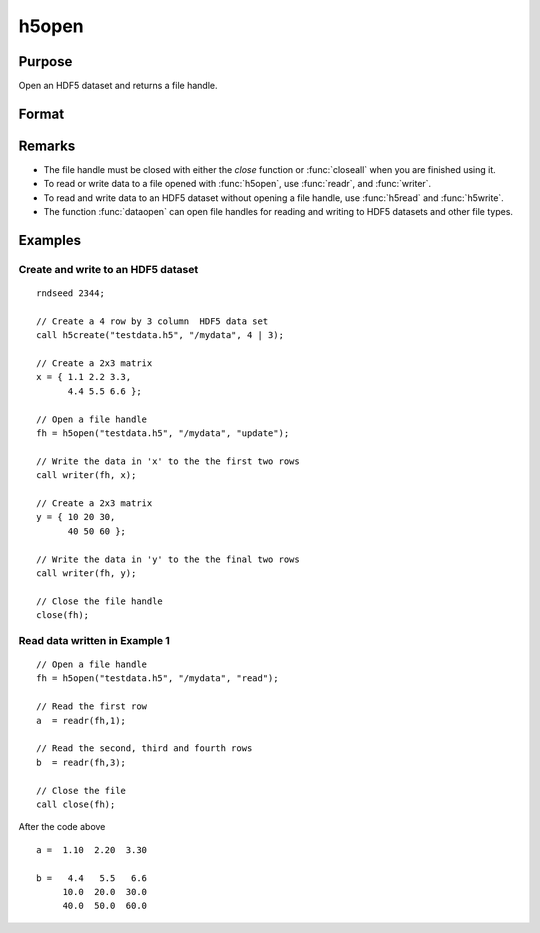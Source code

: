 
h5open
==============================================

Purpose
----------------
Open an HDF5 dataset and returns a file handle.

Format
----------------
.. function:: h5open(fname, dname, mode)

    :param fname: a name of HDF5 file to open.
    :type fname: string

    :param dname: a name of a data set (or group) in HDF5 file. e.g. :code:`"/mydata"`.
    :type dname: string

    :param mode: the mode with which to open the file. Valid options include:

        - :code:`"open"`: open file for read, positioned at the first row.
        - :code:`"update"`: open file for write, positioned at the first row.
        - :code:`"append"`: open file for write, positioned at the end of the file.a

    :type mode: string

Remarks
-------

-  The file handle must be closed with either the `close` function or
   :func:`closeall` when you are finished using it.
-  To read or write data to a file opened with :func:`h5open`, use :func:`readr`, and
   :func:`writer`.
-  To read and write data to an HDF5 dataset without opening a file
   handle, use :func:`h5read` and :func:`h5write`.
-  The function :func:`dataopen` can open file handles for reading and writing
   to HDF5 datasets and other file types.


Examples
----------------

Create and write to an HDF5 dataset
+++++++++++++++++++++++++++++++++++

::

    rndseed 2344;
    					
    // Create a 4 row by 3 column  HDF5 data set
    call h5create("testdata.h5", "/mydata", 4 | 3);
    
    // Create a 2x3 matrix
    x = { 1.1 2.2 3.3,
          4.4 5.5 6.6 };
    
    // Open a file handle 										
    fh = h5open("testdata.h5", "/mydata", "update");
    
    // Write the data in 'x' to the the first two rows 					
    call writer(fh, x); 
    
    // Create a 2x3 matrix
    y = { 10 20 30,
          40 50 60 };
    
    // Write the data in 'y' to the the final two rows 
    call writer(fh, y); 
    
    // Close the file handle 
    close(fh);

Read data written in Example 1
++++++++++++++++++++++++++++++

::

    // Open a file handle 										
    fh = h5open("testdata.h5", "/mydata", "read");
    
    // Read the first row 
    a  = readr(fh,1);
    
    // Read the second, third and fourth rows 
    b  = readr(fh,3);
    				
    // Close the file 							
    call close(fh);

After the code above

::

    a =  1.10  2.20  3.30
    
    b =   4.4   5.5   6.6
         10.0  20.0  30.0
         40.0  50.0  60.0

.. seealso:: Functions :func:`h5create`, :func:`h5read`, :func:`h5write`, `open`, :func:`dataopen`, :func:`readr`, :func:`seekr`

